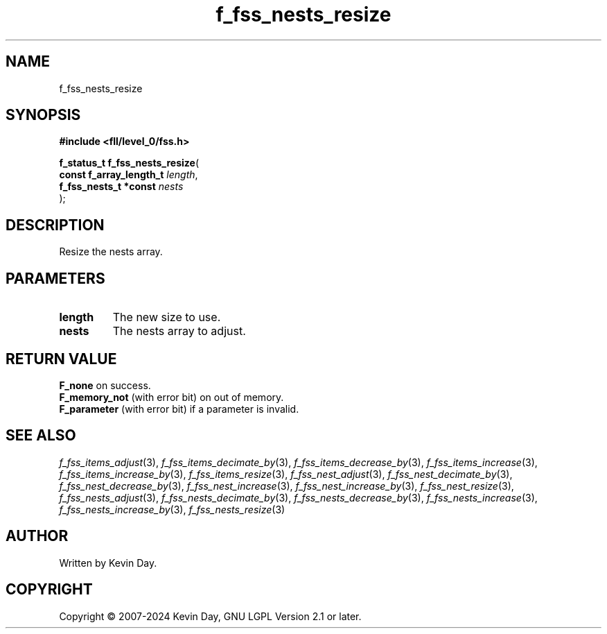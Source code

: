 .TH f_fss_nests_resize "3" "February 2024" "FLL - Featureless Linux Library 0.6.9" "Library Functions"
.SH "NAME"
f_fss_nests_resize
.SH SYNOPSIS
.nf
.B #include <fll/level_0/fss.h>
.sp
\fBf_status_t f_fss_nests_resize\fP(
    \fBconst f_array_length_t \fP\fIlength\fP,
    \fBf_fss_nests_t *const   \fP\fInests\fP
);
.fi
.SH DESCRIPTION
.PP
Resize the nests array.
.SH PARAMETERS
.TP
.B length
The new size to use.

.TP
.B nests
The nests array to adjust.

.SH RETURN VALUE
.PP
\fBF_none\fP on success.
.br
\fBF_memory_not\fP (with error bit) on out of memory.
.br
\fBF_parameter\fP (with error bit) if a parameter is invalid.
.SH SEE ALSO
.PP
.nh
.ad l
\fIf_fss_items_adjust\fP(3), \fIf_fss_items_decimate_by\fP(3), \fIf_fss_items_decrease_by\fP(3), \fIf_fss_items_increase\fP(3), \fIf_fss_items_increase_by\fP(3), \fIf_fss_items_resize\fP(3), \fIf_fss_nest_adjust\fP(3), \fIf_fss_nest_decimate_by\fP(3), \fIf_fss_nest_decrease_by\fP(3), \fIf_fss_nest_increase\fP(3), \fIf_fss_nest_increase_by\fP(3), \fIf_fss_nest_resize\fP(3), \fIf_fss_nests_adjust\fP(3), \fIf_fss_nests_decimate_by\fP(3), \fIf_fss_nests_decrease_by\fP(3), \fIf_fss_nests_increase\fP(3), \fIf_fss_nests_increase_by\fP(3), \fIf_fss_nests_resize\fP(3)
.ad
.hy
.SH AUTHOR
Written by Kevin Day.
.SH COPYRIGHT
.PP
Copyright \(co 2007-2024 Kevin Day, GNU LGPL Version 2.1 or later.
